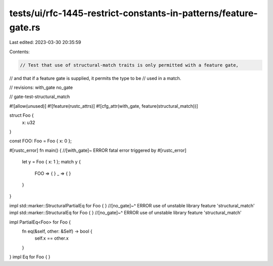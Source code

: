 tests/ui/rfc-1445-restrict-constants-in-patterns/feature-gate.rs
================================================================

Last edited: 2023-03-30 20:35:59

Contents:

.. code-block:: rs

    // Test that use of structural-match traits is only permitted with a feature gate,
// and that if a feature gate is supplied, it permits the type to be
// used in a match.

// revisions: with_gate no_gate

// gate-test-structural_match

#![allow(unused)]
#![feature(rustc_attrs)]
#![cfg_attr(with_gate, feature(structural_match))]


struct Foo {
    x: u32
}

const FOO: Foo = Foo { x: 0 };

#[rustc_error]
fn main() { //[with_gate]~ ERROR fatal error triggered by #[rustc_error]
    let y = Foo { x: 1 };
    match y {
        FOO => { }
        _ => { }
    }
}

impl std::marker::StructuralPartialEq for Foo { }
//[no_gate]~^ ERROR use of unstable library feature 'structural_match'
impl std::marker::StructuralEq for Foo { }
//[no_gate]~^ ERROR use of unstable library feature 'structural_match'

impl PartialEq<Foo> for Foo {
    fn eq(&self, other: &Self) -> bool {
        self.x == other.x
    }
}
impl Eq for Foo { }


